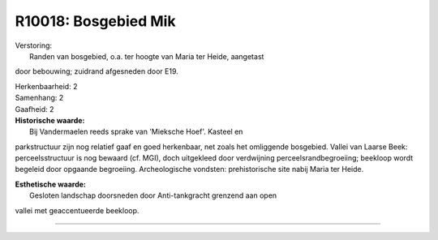 R10018: Bosgebied Mik
=====================

| Verstoring:
|  Randen van bosgebied, o.a. ter hoogte van Maria ter Heide, aangetast
door bebouwing; zuidrand afgesneden door E19.

| Herkenbaarheid: 2

| Samenhang: 2

| Gaafheid: 2

| **Historische waarde:**
|  Bij Vandermaelen reeds sprake van 'Mieksche Hoef'. Kasteel en
parkstructuur zijn nog relatief gaaf en goed herkenbaar, net zoals het
omliggende bosgebied. Vallei van Laarse Beek: perceelsstructuur is nog
bewaard (cf. MGI), doch uitgekleed door verdwijning
perceelsrandbegroeiing; beekloop wordt begeleid door opgaande
begroeiing. Archeologische vondsten: prehistorische site nabij Maria ter
Heide.

| **Esthetische waarde:**
|  Gesloten landschap doorsneden door Anti-tankgracht grenzend aan open
vallei met geaccentueerde beekloop.

--------------

